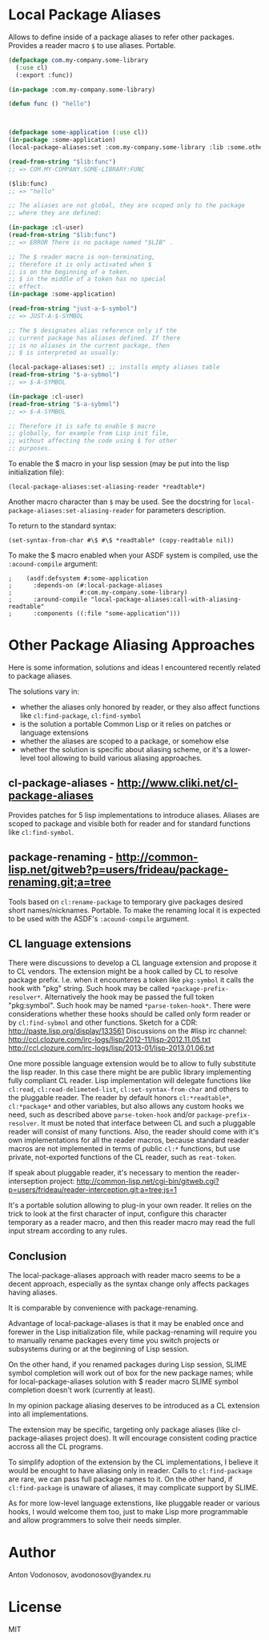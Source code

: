 * Local Package Aliases
  Allows to define inside of a package aliases to refer other packages.
  Provides a reader macro =$= to use aliases.
  Portable.
  
#+BEGIN_SRC lisp
  (defpackage com.my-company.some-library
    (:use cl)
    (:export :func))

  (in-package :com.my-company.some-library)

  (defun func () "hello")



  (defpackage some-application (:use cl))
  (in-package :some-application)
  (local-package-aliases:set :com.my-company.some-library :lib :some.other.library :olib)

  (read-from-string "$lib:func")
  ;; => COM.MY-COMPANY.SOME-LIBRARY:FUNC

  ($lib:func)
  ;; => "hello"

  ;; The aliases are not global, they are scoped only to the package
  ;; where they are defined:

  (in-package :cl-user)
  (read-from-string "$lib:func")
  ;; => ERROR There is no package named "$LIB" .

  ;; The $ reader macro is non-terminating,
  ;; therefore it is only activated when $
  ;; is on the beginning of a token.
  ;; $ in the middle of a token has no special
  ;; effect.
  (in-package :some-application)

  (read-from-string "just-a-$-symbol")
  ;; => JUST-A-$-SYMBOL

  ;; The $ designates alias reference only if the
  ;; current package has aliases defined. If there
  ;; is no aliases in the current package, then
  ;; $ is interpreted as usually:

  (local-package-aliases:set) ;; installs empty aliases table
  (read-from-string "$-a-sybmol")
  ;; => $-A-SYMBOL

  (in-package :cl-user)
  (read-from-string "$-a-sybmol")
  ;; => $-A-SYMBOL

  ;; Therefore it is safe to enable $ macro
  ;; globally, for example from Lisp init file,
  ;; without affecting the code using $ for other
  ;; purposes.
#+END_SRC

To enable the $ macro in your lisp session (may be put into
the lisp initialization file):
#+BEGIN_SRC common-lisp
  (local-package-aliases:set-aliasing-reader *readtable*)
#+END_SRC

Another macro character than =$= may be used. 
See the docstring for =local-package-aliases:set-aliasing-reader=
for parameters description.

To return to the standard syntax:
#+BEGIN_SRC common-lisp
  (set-syntax-from-char #\$ #\$ *readtable* (copy-readtable nil))
#+END_SRC

To make the $ macro enabled when your ASDF system
is compiled, use the =:acound-compile= argument:

#+BEGIN_SRC common-lisp
;    (asdf:defsystem #:some-application
;      :depends-on (#:local-package-aliases
;                   #:com.my-company.some-library)
;      :around-compile "local-package-aliases:call-with-aliasing-readtable"
;      :components ((:file "some-application")))
#+END_SRC


* Other Package Aliasing Approaches
  Here is some information, solutions and ideas I encountered recently
  related to package aliases.
  
  The solutions vary in:
  - whether the aliases only honored by reader, or they also
    affect functions like =cl:find-package=, =cl:find-symbol=
  - is the solution a portable Common Lisp or it relies on patches
    or language extensions
  - whether the aliases are scoped to a package, or somehow else
  - whether the solution is specific about aliasing scheme,
    or it's a lower-level tool allowing to build various
    aliasing approaches.

** cl-package-aliases - http://www.cliki.net/cl-package-aliases
   Provides patches for 5 lisp implementations to introduce
   aliases. Aliases are scoped to package and visible both
   for reader and for standard functions like =cl:find-symbol=.

** package-renaming - http://common-lisp.net/gitweb?p=users/frideau/package-renaming.git;a=tree
   Tools based on =cl:rename-package= to temporary give packages
   desired short names/nicknames. Portable. To make the renaming
   local it is expected to be used with the ASDF's =:acound-compile= argument.

** CL language extensions

   There were discussions to develop a CL language extension
   and propose it to CL vendors. The extension might be
   a hook called by CL to resolve package prefix. I.e. when
   it encounteres a token like =pkg:symbol= it calls the hook
   with "pkg" string. Such hook may be called =*package-prefix-resolver*=.
   Alternatively the hook may be passed the full token "pkg:symbol".
   Such hook may be named =*parse-token-hook*=.
   There were considerations whether these hooks should be called only
   form reader or by =cl:find-sybmol= and other functions.
   Sketch for a CDR: http://paste.lisp.org/display/133561
   Discussions on the #lisp irc channel: 
   http://ccl.clozure.com/irc-logs/lisp/2012-11/lisp-2012.11.05.txt
   http://ccl.clozure.com/irc-logs/lisp/2013-01/lisp-2013.01.06.txt

   One more possible language extension would be to allow to
   fully substitute the lisp reader. In this case there might
   be are public library implementing fully compliant CL reader.
   Lisp implementation will delegate functions like =cl:read=,
   =cl:read-delimeted-list=, =cl:set-syntax-from-char=
   and others to the pluggable reader. The reader by default
   honors =cl:*readtable*=, =cl:*package*= and other variables,
   but also allows any custom hooks we need, such as described
   above =parse-token-hook= and/or =package-prefix-resolver=.
   It must be noted that interface between CL and such a pluggable
   reader will consist of many functions. Also, the reader should
   come with it's own implementations for all the reader macros,
   because standard reader macros are not implemented in terms
   of public =cl:*= functions, but use private, not-exported
   functions of the CL reader, such as =reat-token=.

   If speak about pluggable reader, it's necessary to mention
   the reader-interseption project:
   http://common-lisp.net/cgi-bin/gitweb.cgi?p=users/frideau/reader-interception.git;a=tree;js=1
   
   It's a portable solution allowing to plug-in your own reader.
   It relies on the trick to look at the first character of input,
   configure this character temporary as a reader macro, and
   then this reader macro may read the full input stream according
   to any rules.

** Conclusion
   The local-package-aliases approach with reader macro seems
   to be a decent approach, especially as the syntax change
   only affects packages having aliases.

   It is comparable by convenience with package-renaming.

   Advantage of local-package-aliases is that it may be enabled
   once and forewer in the Lisp initialization file, while
   packag-renaming will require you to manually rename packages
   every time you switch projects or subsystems during or at the beginning
   of Lisp session.
   
   On the other hand, if you renamed packages during Lisp session, SLIME
   symbol completion will work out of box for the new package names;
   while for local-package-aliases solution with $ reader macro
   SLIME symbol completion doesn't work (currently at least).

   In my opinion package aliasing deserves to be introduced
   as a CL extension into all implementations.

   The extension may be specific, targeting only package
   aliases (like cl-package-aliases project does).
   It will encourage consistent coding practice accross
   all the CL programs.

   To simplify adoption of the extension by the CL implementations,
   I believe it would be enought to have aliasing only in reader.
   Calls to =cl:find-package= are rare, we can pass
   full package names to it. On the other hand, if =cl:find-package=
   is unaware of aliases, it may complicate support by SLIME.

   As for more low-level language extenstions, like pluggable
   reader or various hooks, I would welcome them too,
   just to make Lisp more programmable and allow programmers
   to solve their needs simpler.
   
* Author
  Anton Vodonosov, avodonosov@yandex.ru
* License
  MIT
